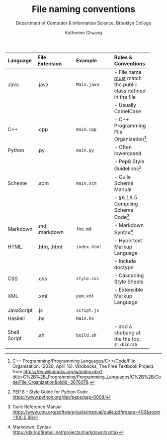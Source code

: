 #+HTML_HEAD: <link rel="stylesheet" type="text/css" href="../notes/html/theme/style.min.css"/>
#+TITLE:    File naming conventions
#+SUBTITLE:  Department of Computer & Information Science, Brooklyn College
#+AUTHOR:    Katherine Chuang
#+EMAIL:     chuang@sci.brooklyn.cuny.edu
#+CREATOR:   katychuang
#+OPTIONS:   H:3 num:n toc🚕 \n:nil @:t ::t |:t ^:t -:t f:t *:t <:t
#+OPTIONS:   TeX:t LaTeX:t skip:nil d:nil todo:t pri:nil tags:not-in-toc
#+ALT_TITLE: Lecture Notes

#+HTML_HEAD: <style type="text/css">
#+HTML_HEAD:  dl dd {text-align: left; margin-left: 10px}
#+HTML_HEAD: </style>


# Appendix A. File naming conventions

| Language     | File Extension | Example      | Rules & Conventions                                           |
|--------------+----------------+--------------+---------------------------------------------------------------|
| <l>          | <l12>          | <l12>        | <l>                                                           |
| Java         | .java          | ~Main.java~  | - File name _must_ match the public class defined in the file |
|              |                |              | - Usually CamelCase                                           |
| C++          | .cpp           | ~main.cpp~   | - C++ Programming File Organization[fn:1]                   |
| Python       | .py            | ~main.py~    | - Often lowercased                                            |
|              |                |              | - Pep8 Style Guidelines[fn:2]                                 |
| Scheme       | .scm           | ~main.scm~   | - Guile Scheme Manual    |
|              |                |              | - §6.18.5 Compiling Scheme Code[fn:3]                                            |
| Markdown     | .md, .markdown | ~foo.md~     | - Markdown Syntax[fn:4]                                       |
| HTML         | .htm, .html    | ~index.html~ | - Hypertext Markup Language                                   |
|              |                |              | - Include doctype                                             |
| CSS          | .css           | ~style.css~  | - Cascading Style Sheets                                      |
| XML          | .xml           | ~pom.xml~    | - Extensible Markup Language                                  |
| JavaScript   | .js            | ~script.js~  |                                                               |
| Haskell      | .hs            | ~Main.hs~    |                                                               |
| Shell Script | .sh            | ~build.sh~   | - add a shebang at the the top, ~#!/bin/sh~                   |


[fn:1] C++ Programming/Programming Languages/C++/Code/File Organization. (2020, April 16). Wikibooks, The Free Textbook Project. from https://en.wikibooks.org/w/index.php?title=C%2B%2B_Programming/Programming_Languages/C%2B%2B/Code/File_Organization&oldid=3676078.

[fn:2] PEP 8 -- Style Guide for Python Code https://www.python.org/dev/peps/pep-0008/
[fn:3] Guile Reference Manual https://www.gnu.org/software/guile/manual/guile.pdf#page=406&zoom=100,0,96
[fn:4] Markdown: Syntax https://daringfireball.net/projects/markdown/syntax
